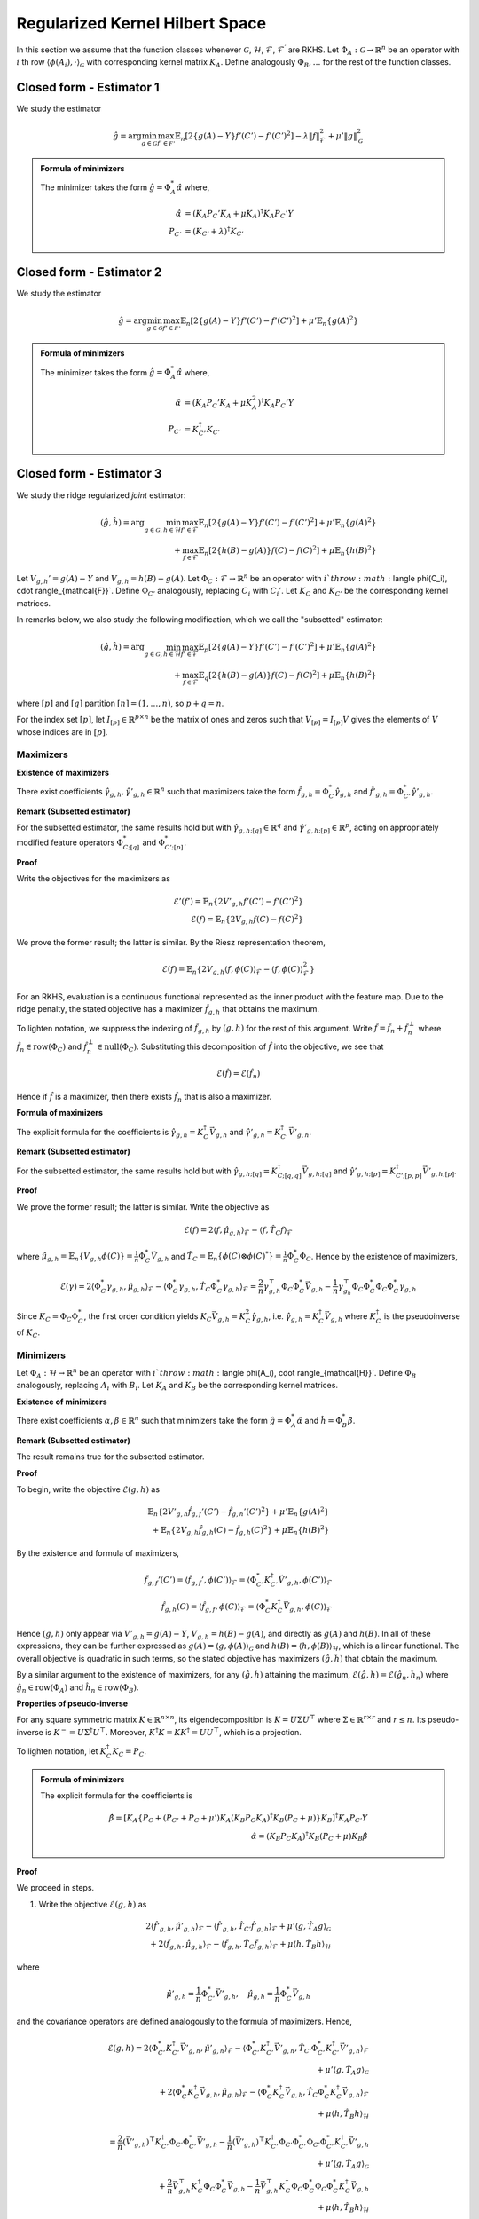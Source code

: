 Regularized Kernel Hilbert Space
================================
.. _rkhs_estimators:

In this section we assume that the function classes 
whenever :math:`\mathcal{G}`, :math:`\mathcal{H}`, :math:`\mathcal{F}`, :math:`\mathcal{F}^\prime` are RKHS.  Let :math:`\Phi_A:\mathcal{G}\rightarrow\mathbb{R}^n` be an operator with :math:`i` th row :math:`\langle \phi(A_i), \cdot \rangle_{\mathcal{G}}` with corresponding kernel matrix :math:`K_A`.  Define analogously :math:`\Phi_B, \ldots` for the rest of the function classes.


Closed form - Estimator 1
-------------------------

We study the estimator

.. math::

    \hat{g} = \arg \min_{g \in \mathcal{G}} 
    \max_{f' \in \mathcal{F'}} \mathbb{E}_n \left[ 2 \left\{ g(A) - Y \right\} f'(C') - f'(C')^2 \right] - \lambda \| f \|_{\mathcal{F}}^2
     + \mu' \| g \|_{\mathcal{G}}^2

.. admonition:: Formula of minimizers

    The minimizer takes the form :math:`\hat{g} = \Phi_A^* \hat{\alpha}` where,

    .. math::

        \hat{\alpha} &= \left(K_A P_C' K_A + \mu K_A \right)^{\dagger} K_A P_C' Y \\
        P_{C'} &= \left(K_{C'} + \lambda \right)^{\dagger} K_{C'}


Closed form - Estimator 2
-------------------------

We study the estimator

.. math::

    \hat{g} = \arg \min_{g \in \mathcal{G}} 
    \max_{f' \in \mathcal{F'}} \mathbb{E}_n \left[ 2 \left\{ g(A) - Y \right\} f'(C') - f'(C')^2 \right]
     + \mu' \mathbb{E}_n \{ g(A)^2 \}

.. admonition:: Formula of minimizers

    The minimizer takes the form :math:`\hat{g} = \Phi_A^* \hat{\alpha}` where,

    .. math::

        \hat{\alpha} &= \left( K_A P_C' K_A + \mu K_A^2 \right)^{\dagger} K_A P_C' Y \\
        P_{C'} &= K_{C'}^{\dagger} K_{C'}



Closed form - Estimator 3
-------------------------

We study the ridge regularized *joint* estimator:

.. math::

    (\hat{g}, \hat{h}) = \arg \min_{g \in \mathcal{G}, h \in \mathcal{H}} 
    \max_{f' \in \mathcal{F}} \mathbb{E}_n \left[ 2 \left\{ g(A) - Y \right\} f'(C') - f'(C')^2 \right]
    + \mu' \mathbb{E}_n \{ g(A)^2 \} \\
    \quad + \max_{f \in \mathcal{F}} \mathbb{E}_n \left[ 2 \left\{ h(B) - g(A) \right\} f(C) - f(C)^2 \right]
    + \mu \mathbb{E}_n \{ h(B)^2 \}

Let :math:`V_{g,h}' = g(A) - Y` and :math:`V_{g,h} = h(B) - g(A)`. Let :math:`\Phi_C : \mathcal{F} \rightarrow \mathbb{R}^n` be an operator with :math:`i`th row :math:`\langle \phi(C_i), \cdot \rangle_{\mathcal{F}}`. Define :math:`\Phi_{C'}` analogously, replacing :math:`C_i` with :math:`C_i'`. Let :math:`K_C` and :math:`K_{C'}` be the corresponding kernel matrices.

In remarks below, we also study the following modification, which we call the "subsetted" estimator:

.. math::

    (\hat{g}, \hat{h}) = \arg \min_{g \in \mathcal{G}, h \in \mathcal{H}} 
    \max_{f' \in \mathcal{F}} \mathbb{E}_p \left[ 2 \left\{ g(A) - Y \right\} f'(C') - f'(C')^2 \right]
    + \mu' \mathbb{E}_n \{ g(A)^2 \} \\
    \quad + \max_{f \in \mathcal{F}} \mathbb{E}_q \left[ 2 \left\{ h(B) - g(A) \right\} f(C) - f(C)^2 \right]
    + \mu \mathbb{E}_n \{ h(B)^2 \}

where :math:`[p]` and :math:`[q]` partition :math:`[n] = (1, \ldots, n)`, so :math:`p + q = n`.

For the index set :math:`[p]`, let :math:`I_{[p]} \in \mathbb{R}^{p \times n}` be the matrix of ones and zeros such that :math:`V_{[p]} = I_{[p]} V` gives the elements of :math:`V` whose indices are in :math:`[p]`.


Maximizers
^^^^^^^^^^


**Existence of maximizers**

There exist coefficients :math:`\hat{\gamma}_{g,h}, \hat{\gamma}'_{g,h} \in \mathbb{R}^n` such that maximizers take the form :math:`\hat{f}_{g,h} = \Phi_C^* \hat{\gamma}_{g,h}` and :math:`\hat{f}'_{g,h} = \Phi_{C'}^* \hat{\gamma}'_{g,h}`.

**Remark (Subsetted estimator)**

For the subsetted estimator, the same results hold but with :math:`\hat{\gamma}_{g,h;[q]} \in \mathbb{R}^q` and :math:`\hat{\gamma}'_{g,h;[p]} \in \mathbb{R}^p`, acting on appropriately modified feature operators :math:`\Phi^*_{C;[q]}` and :math:`\Phi^*_{C';[p]}`.

**Proof**

Write the objectives for the maximizers as

.. math::

    \mathcal{E}'(f') = \mathbb{E}_n \left\{ 2 V'_{g,h} f'(C') - f'(C')^2 \right\} \\
    \mathcal{E}(f) = \mathbb{E}_n \left\{ 2 V_{g,h} f(C) - f(C)^2 \right\}

We prove the former result; the latter is similar. By the Riesz representation theorem,

.. math::

    \mathcal{E}(f) = \mathbb{E}_n \left\{ 2 V_{g,h} \langle f, \phi(C) \rangle_{\mathcal{F}} - \langle f, \phi(C) \rangle_{\mathcal{F}}^2 \right\}

For an RKHS, evaluation is a continuous functional represented as the inner product with the feature map. Due to the ridge penalty, the stated objective has a maximizer :math:`\hat{f}_{g,h}` that obtains the maximum.

To lighten notation, we suppress the indexing of :math:`\hat{f}_{g,h}` by :math:`(g,h)` for the rest of this argument. Write :math:`\hat{f} = \hat{f}_n + \hat{f}^{\perp}_n` where :math:`\hat{f}_n \in \text{row}(\Phi_C)` and :math:`\hat{f}_n^{\perp} \in \text{null}(\Phi_C)`. Substituting this decomposition of :math:`\hat{f}` into the objective, we see that

.. math::

    \mathcal{E}(\hat{f}) = \mathcal{E}(\hat{f}_n)

Hence if :math:`\hat{f}` is a maximizer, then there exists :math:`\hat{f}_n` that is also a maximizer.

**Formula of maximizers**

The explicit formula for the coefficients is :math:`\hat{\gamma}_{g,h} = K_C^{\dagger} \vec{V}_{g,h}` and :math:`\hat{\gamma}'_{g,h} = K_{C'}^{\dagger} \vec{V}'_{g,h}`.

**Remark (Subsetted estimator)**

For the subsetted estimator, the same results hold but with :math:`\hat{\gamma}_{g,h;[q]} = K_{C;[q,q]}^{\dagger} \vec{V}_{g,h;[q]}` and :math:`\hat{\gamma}'_{g,h;[p]} = K_{C';[p,p]}^{\dagger} \vec{V}'_{g,h;[p]}`.

**Proof**

We prove the former result; the latter is similar. Write the objective as

.. math::

    \mathcal{E}(f) = 2 \langle f, \hat{\mu}_{g,h} \rangle_{\mathcal{F}} - \langle f, \hat{T}_C f \rangle_{\mathcal{F}}

where :math:`\hat{\mu}_{g,h} = \mathbb{E}_n \{ V_{g,h} \phi(C) \} = \frac{1}{n} \Phi_C^* \vec{V}_{g,h}` and :math:`\hat{T}_C = \mathbb{E}_n \{ \phi(C) \otimes \phi(C)^* \} = \frac{1}{n} \Phi_C^* \Phi_C`. Hence by the existence of maximizers,

.. math::

    \mathcal{E}(\gamma) = 2 \langle \Phi_C^* \gamma_{g,h}, \hat{\mu}_{g,h} \rangle_{\mathcal{F}} - \langle \Phi_C^* \gamma_{g,h}, \hat{T}_C \Phi_C^* \gamma_{g,h} \rangle_{\mathcal{F}}
    = \frac{2}{n} \gamma_{g,h}^{\top} \Phi_C \Phi_C^* \vec{V}_{g,h} - \frac{1}{n} \gamma_{g_h}^{\top} \Phi_C \Phi_C^* \Phi_C \Phi_C^* \gamma_{g,h}

Since :math:`K_C = \Phi_C \Phi_C^*`, the first order condition yields :math:`K_C \vec{V}_{g,h} = K_C^2 \hat{\gamma}_{g,h}`, i.e. :math:`\hat{\gamma}_{g,h} = K_C^{\dagger} \vec{V}_{g,h}` where :math:`K_C^{\dagger}` is the pseudoinverse of :math:`K_C`.

Minimizers
^^^^^^^^^^

Let :math:`\Phi_A : \mathcal{H} \rightarrow \mathbb{R}^n` be an operator with :math:`i`th row :math:`\langle \phi(A_i), \cdot \rangle_{\mathcal{H}}`. Define :math:`\Phi_B` analogously, replacing :math:`A_i` with :math:`B_i`. Let :math:`K_A` and :math:`K_B` be the corresponding kernel matrices.

**Existence of minimizers**

There exist coefficients :math:`\alpha, \beta \in \mathbb{R}^n` such that minimizers take the form :math:`\hat{g} = \Phi_A^* \hat{\alpha}` and :math:`\hat{h} = \Phi_B^* \hat{\beta}`.

**Remark (Subsetted estimator)**

The result remains true for the subsetted estimator.

**Proof**

To begin, write the objective :math:`\mathcal{E}(g,h)` as

.. math::

    \mathbb{E}_n \left\{ 2 V'_{g,h} \hat{f}_{g,f}'(C') - \hat{f}_{g,h}'(C')^2 \right\}
    + \mu' \mathbb{E}_n \{ g(A)^2 \} \\
    + \mathbb{E}_n \left\{ 2 V_{g,h} \hat{f}_{g,h}(C) - \hat{f}_{g,h}(C)^2 \right\}
    + \mu \mathbb{E}_n \{ h(B)^2 \}

By the existence and formula of maximizers,

.. math::

    \hat{f}_{g,f}'(C') = \langle \hat{f}_{g,f}', \phi(C') \rangle_{\mathcal{F}}
    = \langle \Phi_{C'}^* K_{C'}^{\dagger} \vec{V}'_{g,h}, \phi(C') \rangle_{\mathcal{F}} \\
    \hat{f}_{g,h}(C) = \langle \hat{f}_{g,f}, \phi(C) \rangle_{\mathcal{F}}
    = \langle \Phi_{C}^* K_{C}^{\dagger} \vec{V}_{g,h}, \phi(C) \rangle_{\mathcal{F}}

Hence :math:`(g,h)` only appear via :math:`V'_{g,h} = g(A) - Y`, :math:`V_{g,h} = h(B) - g(A)`, and directly as :math:`g(A)` and :math:`h(B)`. In all of these expressions, they can be further expressed as :math:`g(A) = \langle g, \phi(A) \rangle_{\mathcal{G}}` and :math:`h(B) = \langle h, \phi(B) \rangle_{\mathcal{H}}`, which is a linear functional. The overall objective is quadratic in such terms, so the stated objective has maximizers :math:`(\hat{g}, \hat{h})` that obtain the maximum.

By a similar argument to the existence of maximizers, for any :math:`(\hat{g}, \hat{h})` attaining the maximum, :math:`\mathcal{E}(\hat{g}, \hat{h}) = \mathcal{E}(\hat{g}_n, \hat{h}_n)` where :math:`\hat{g}_n \in \text{row}(\Phi_A)` and :math:`\hat{h}_n \in \text{row}(\Phi_B)`.

**Properties of pseudo-inverse**

For any square symmetric matrix :math:`K \in \mathbb{R}^{n \times n}`, its eigendecomposition is :math:`K = U \Sigma U^{\top}` where :math:`\Sigma \in \mathbb{R}^{r \times r}` and :math:`r \leq n`. Its pseudo-inverse is :math:`K^- = U \Sigma^{\dagger} U^{\top}`. Moreover, :math:`K^{\dagger} K = KK^{\dagger} = UU^{\top}`, which is a projection.

To lighten notation, let :math:`K_C^{\dagger} K_C = P_C`.

.. admonition:: Formula of minimizers
    
    The explicit formula for the coefficients is
    
    .. math::
    
        \hat{\beta} = \left[ K_A \left\{ P_C + \left( P_{C'} + P_C + \mu' \right) K_A \left( K_B P_C K_A \right)^{\dagger} K_B \left( P_C + \mu \right) \right\} K_B \right]^{\dagger} K_A P_{C'} Y \\
        \hat{\alpha} = \left( K_B P_C K_A \right)^{\dagger} K_B \left( P_C + \mu \right) K_B \hat{\beta}

**Proof**

We proceed in steps.

1. Write the objective :math:`\mathcal{E}(g,h)` as

.. math::

    2 \langle \hat{f}'_{g,h}, \hat{\mu}'_{g,h} \rangle_{\mathcal{F}} - \langle \hat{f}'_{g,h}, \hat{T}_{C'} \hat{f}'_{g,h} \rangle_{\mathcal{F}}  
    + \mu' \langle g, \hat{T}_A g \rangle_{\mathcal{G}} \\
    + 2 \langle \hat{f}_{g,h}, \hat{\mu}_{g,h} \rangle_{\mathcal{F}} - \langle \hat{f}_{g,h}, \hat{T}_C \hat{f}_{g,h} \rangle_{\mathcal{F}}  
    + \mu \langle h, \hat{T}_B h \rangle_{\mathcal{H}}

where

.. math::

    \hat{\mu}'_{g,h} = \frac{1}{n} \Phi_{C'}^* \vec{V}'_{g,h}, \quad
    \hat{\mu}_{g,h} = \frac{1}{n} \Phi_C^* \vec{V}_{g,h}

and the covariance operators are defined analogously to the formula of maximizers. Hence,

.. math::

    \mathcal{E}(g,h) =
    2 \langle \Phi_{C'}^* K_{C'}^{\dagger} \vec{V}'_{g,h}, \hat{\mu}'_{g,h} \rangle_{\mathcal{F}}
    - \langle \Phi_{C'}^* K_{C'}^{\dagger} \vec{V}'_{g,h}, \hat{T}_{C'} \Phi_{C'}^* K_{C'}^{\dagger} \vec{V}'_{g,h} \rangle_{\mathcal{F}} \\
    + \mu' \langle g, \hat{T}_A g \rangle_{\mathcal{G}} \\
    + 2 \langle \Phi_C^* K_C^{\dagger} \vec{V}_{g,h}, \hat{\mu}_{g,h} \rangle_{\mathcal{F}}
    - \langle \Phi_C^* K_C^{\dagger} \vec{V}_{g,h}, \hat{T}_C \Phi_C^* K_C^{\dagger} \vec{V}_{g,h} \rangle_{\mathcal{F}} \\
    + \mu \langle h, \hat{T}_B h \rangle_{\mathcal{H}}

.. math::

    = \frac{2}{n} (\vec{V}'_{g,h})^{\top} K_{C'}^{\dagger} \Phi_{C'} \Phi_{C'}^* \vec{V}'_{g,h}
    - \frac{1}{n} (\vec{V}'_{g,h})^{\top} K_{C'}^{\dagger} \Phi_{C'} \Phi_{C'}^* \Phi_{C'} \Phi_{C'}^* K_{C'}^{\dagger} \vec{V}'_{g,h} \\
    + \mu' \langle g, \hat{T}_A g \rangle_{\mathcal{G}} \\
    + \frac{2}{n} \vec{V}_{g,h}^{\top} K_C^{\dagger} \Phi_C \Phi_C^* \vec{V}_{g,h}
    - \frac{1}{n} \vec{V}_{g,h}^{\top} K_C^{\dagger} \Phi_C \Phi_C^* \Phi_C \Phi_C^* K_C^{\dagger} \vec{V}_{g,h} \\
    + \mu \langle h, \hat{T}_B h \rangle_{\mathcal{H}}

.. math::

    = \frac{1}{n} (\vec{V}'_{g,h})^{\top} P_{C'} \vec{V}'_{g,h}
    + \mu' \langle g, \hat{T}_A g \rangle_{\mathcal{G}} \\
    + \frac{1}{n} \vec{V}_{g,h}^{\top} P_C \vec{V}_{g,h}
    + \mu \langle h, \hat{T}_B h \rangle_{\mathcal{H}}

2. Let :math:`Y, G, H \in \mathbb{R}^n` be defined with :math:`G_i = g(A_i)` and :math:`H_i = h(B_i)`. In this notation,

.. math::

    \frac{1}{n} (\vec{V}'_{g,h})^{\top} P_{C'} \vec{V}'_{g,h}
    = \frac{1}{n} (Y^{\top} P_{C'} Y - 2 G^{\top} P_{C'} Y + G^{\top} P_{C'} G), \quad
    \mu' \langle g, \hat{T}_A g \rangle_{\mathcal{G}} = \frac{\mu'}{n} G^{\top} G \\
    \frac{1}{n} \vec{V}_{g,h}^{\top} P_C \vec{V}_{g,h}
    = \frac{1}{n} (H^{\top} P_C H - 2 G^{\top} P_C H + G^{\top} P_C G), \quad
    \mu \langle h, \hat{T}_B h \rangle_{\mathcal{H}} = \frac{\mu}{n} H^{\top} H

Combining with :math:`G = \Phi_A g = K_A \alpha` and :math:`H = \Phi_B h = K_B \beta` from the existence of minimizers,

.. math::

    n \mathcal{E}(\alpha, \beta) = Y^{\top} P_{C'} Y - 2 G^{\top} (P_{C'} Y + P_C H)
    + G^{\top} (P_{C'} + P_C + \mu') G + H^{\top} (P_C + \mu) H \\
    = Y^{\top} P_{C'} Y - 2 \alpha^{\top} K_A (P_{C'} Y + P_C K_B \beta)
    + \alpha^{\top} K_A (P_{C'} + P_C + \mu') K_A \alpha \\
    \quad + \beta^{\top} K_B (P_C + \mu) K_B \beta

3. The first order conditions yield

.. math::

    0 = -2 K_A (P_{C'} Y + P_C K_B \hat{\beta}) + 2 K_A (P_{C'} + P_C + \mu') K_A \hat{\alpha} \\
    0 = -2 K_B P_C K_A \hat{\alpha} + 2 K_B (P_C + \mu) K_B \hat{\beta}
    \Longrightarrow \hat{\alpha} = \left( K_B P_C K_A \right)^{\dagger} K_B \left( P_C + \mu \right) K_B \hat{\beta}

4. Substituting the latter into the former,

.. math::

    K_A P_{C'} Y + K_A P_C K_B \hat{\beta} = K_A (P_{C'} + P_C + \mu') K_A \left( K_B P_C K_A \right)^{\dagger} K_B \left( P_C + \mu \right) K_B \hat{\beta}

and solving for :math:`\hat{\beta}`,

.. math::

    \hat{\beta} = \left[ K_A \left\{ P_C + \left( P_{C'} + P_C + \mu' \right) K_A \left( K_B P_C K_A \right)^{\dagger} K_B \left( P_C + \mu \right) \right\} K_B \right]^{\dagger} K_A P_{C'} Y

Remark (Subsetted estimator)
^^^^^^^^^^^^^^^^^^^^^^^^^^^^

.. admonition:: Formula of minimizers (Subsetted estimator)

    The explicit formula for the coefficients is
    
    .. math::
    
        \hat{\beta} = \left[ K_A \left\{ \tilde{P}_C + \left( \tilde{P}_{C'} + \tilde{P}_C + \mu' \right) K_A \left( K_B \tilde{P}_C K_A \right)^{\dagger} K_B \left( \tilde{P}_C + \mu \right) \right\} K_B \right]^{\dagger} K_A \tilde{P}_{C'} Y \\
        \hat{\alpha} = \left( K_B \tilde{P}_C K_A \right)^{\dagger} K_B \left( \tilde{P}_C + \mu \right) K_B \hat{\beta}
    
    where :math:`\tilde{P}_{C'} = \frac{n}{p} I_{[p]}^{\top} P_{C';[p,p]} I_{[p]}` and :math:`\tilde{P}_C = \frac{n}{q} I_{[q]}^{\top} P_{C;[q,q]} I_{[q]}`. Note that :math:`P_{C';[p,p]} = (K_{C';[p,p]})^- K_{C';[p,p]}` and :math:`K_{C';[p,p]} = I_{[p]} K_{C'} I_{[p]}^{\top}`.

**Proof**

We proceed in steps.

1. Write the objective :math:`\mathcal{E}(g,h)` as

.. math::

    2 \langle \hat{f}'_{g,h}, \hat{\mu}'_{g,h;[p]} \rangle_{\mathcal{F}} - \langle \hat{f}'_{g,h}, \hat{T}_{C';[p,p]} \hat{f}'_{g,h} \rangle_{\mathcal{F}}
    + \mu' \langle g, \hat{T}_A g \rangle_{\mathcal{G}} \\
    + 2 \langle \hat{f}_{g,h}, \hat{\mu}_{g,h;[q]} \rangle_{\mathcal{F}} - \langle \hat{f}_{g,h}, \hat{T}_{C;[q,q]} \hat{f}_{g,h} \rangle_{\mathcal{F}}
    + \mu \langle h, \hat{T}_B h \rangle_{\mathcal{H}}

where

.. math::

    \hat{\mu}'_{g,h;[p]} = \frac{1}{p} \Phi_{C';[p]}^* \vec{V}'_{g,h;[p]}, \quad
    \hat{\mu}_{g,h;[q]} = \frac{1}{q} \Phi_{C;[q]}^* \vec{V}_{g,h;[q]}

and the covariance operators are defined analogously to the subsetted estimator. Hence,

.. math::

    \mathcal{E}(g,h) = \frac{1}{p} (\vec{V}'_{g,h;[p]})^{\top} P_{C';[p,p]} \vec{V}'_{g,h;[p]}
    + \mu' \langle g, \hat{T}_A g \rangle_{\mathcal{G}} \\
    + \frac{1}{q} \vec{V}_{g,h;[q]}^{\top} P_{C;[q,q]} \vec{V}_{g,h;[q]}
    + \mu \langle h, \hat{T}_B h \rangle_{\mathcal{H}}

2. Let :math:`Y, G, H \in \mathbb{R}^n` be defined with :math:`G_i = g(A_i)` and :math:`H_i = h(B_i)` as before. Now, let :math:`\tilde{P}_{C'} = \frac{n}{p} I_{[p]}^{\top} P_{C';[p,p]} I_{[p]}` and :math:`\tilde{P}_C = \frac{n}{q} I_{[q]}^{\top} P_{C;[q,q]} I_{[q]}`. Then

.. math::

    \frac{1}{p} (\vec{V}'_{g,h;[p]})^{\top} P_{C';[p,p]} \vec{V}'_{g,h;[p]}
    = \frac{1}{n} (Y^{\top} \tilde{P}_{C'} Y - 2 G^{\top} \tilde{P}_{C'} Y + G^{\top} \tilde{P}_{C'} G) \\
    \mu' \langle g, \hat{T}_A g \rangle_{\mathcal{G}} = \frac{\mu'}{n} G^{\top} G \\
    \frac{1}{q} \vec{V}_{g,h;[q]}^{\top} P_{C;[q,q]} \vec{V}_{g,h;[q]}
    = \frac{1}{n} (H^{\top} \tilde{P}_C H - 2 G^{\top} \tilde{P}_C H + G^{\top} \tilde{P}_C G) \\
    \mu \langle h, \hat{T}_B h \rangle_{\mathcal{H}} = \frac{\mu}{n} H^{\top} H

Hereafter we use the same argument as in the formula of minimizers.
